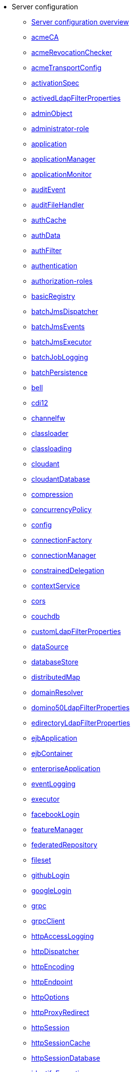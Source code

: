 * Server configuration
  ** xref:config/server-configuration-overview.adoc[Server configuration overview]
  ** xref:config/acmeCA.adoc[acmeCA]
  ** xref:config/acmeRevocationChecker.adoc[acmeRevocationChecker]
  ** xref:config/acmeTransportConfig.adoc[acmeTransportConfig]
  ** xref:config/activationSpec.adoc[activationSpec]
  ** xref:config/activedLdapFilterProperties.adoc[activedLdapFilterProperties]
  ** xref:config/adminObject.adoc[adminObject]
  ** xref:config/administrator-role.adoc[administrator-role]
  ** xref:config/application.adoc[application]
  ** xref:config/applicationManager.adoc[applicationManager]
  ** xref:config/applicationMonitor.adoc[applicationMonitor]
  ** xref:config/auditEvent.adoc[auditEvent]
  ** xref:config/auditFileHandler.adoc[auditFileHandler]
  ** xref:config/authCache.adoc[authCache]
  ** xref:config/authData.adoc[authData]
  ** xref:config/authFilter.adoc[authFilter]
  ** xref:config/authentication.adoc[authentication]
  ** xref:config/authorization-roles.adoc[authorization-roles]
  ** xref:config/basicRegistry.adoc[basicRegistry]
  ** xref:config/batchJmsDispatcher.adoc[batchJmsDispatcher]
  ** xref:config/batchJmsEvents.adoc[batchJmsEvents]
  ** xref:config/batchJmsExecutor.adoc[batchJmsExecutor]
  ** xref:config/batchJobLogging.adoc[batchJobLogging]
  ** xref:config/batchPersistence.adoc[batchPersistence]
  ** xref:config/bell.adoc[bell]
  ** xref:config/cdi12.adoc[cdi12]
  ** xref:config/channelfw.adoc[channelfw]
  ** xref:config/classloader.adoc[classloader]
  ** xref:config/classloading.adoc[classloading]
  ** xref:config/cloudant.adoc[cloudant]
  ** xref:config/cloudantDatabase.adoc[cloudantDatabase]
  ** xref:config/compression.adoc[compression]
  ** xref:config/concurrencyPolicy.adoc[concurrencyPolicy]
  ** xref:config/config.adoc[config]
  ** xref:config/connectionFactory.adoc[connectionFactory]
  ** xref:config/connectionManager.adoc[connectionManager]
  ** xref:config/constrainedDelegation.adoc[constrainedDelegation]
  ** xref:config/contextService.adoc[contextService]
  ** xref:config/cors.adoc[cors]
  ** xref:config/couchdb.adoc[couchdb]
  ** xref:config/customLdapFilterProperties.adoc[customLdapFilterProperties]
  ** xref:config/dataSource.adoc[dataSource]
  ** xref:config/databaseStore.adoc[databaseStore]
  ** xref:config/distributedMap.adoc[distributedMap]
  ** xref:config/domainResolver.adoc[domainResolver]
  ** xref:config/domino50LdapFilterProperties.adoc[domino50LdapFilterProperties]
  ** xref:config/edirectoryLdapFilterProperties.adoc[edirectoryLdapFilterProperties]
  ** xref:config/ejbApplication.adoc[ejbApplication]
  ** xref:config/ejbContainer.adoc[ejbContainer]
  ** xref:config/enterpriseApplication.adoc[enterpriseApplication]
  ** xref:config/eventLogging.adoc[eventLogging]
  ** xref:config/executor.adoc[executor]
  ** xref:config/facebookLogin.adoc[facebookLogin]
  ** xref:config/featureManager.adoc[featureManager]
  ** xref:config/federatedRepository.adoc[federatedRepository]
  ** xref:config/fileset.adoc[fileset]
  ** xref:config/githubLogin.adoc[githubLogin]
  ** xref:config/googleLogin.adoc[googleLogin]
  ** xref:config/grpc.adoc[grpc]
  ** xref:config/grpcClient.adoc[grpcClient]
  ** xref:config/httpAccessLogging.adoc[httpAccessLogging]
  ** xref:config/httpDispatcher.adoc[httpDispatcher]
  ** xref:config/httpEncoding.adoc[httpEncoding]
  ** xref:config/httpEndpoint.adoc[httpEndpoint]
  ** xref:config/httpOptions.adoc[httpOptions]
  ** xref:config/httpProxyRedirect.adoc[httpProxyRedirect]
  ** xref:config/httpSession.adoc[httpSession]
  ** xref:config/httpSessionCache.adoc[httpSessionCache]
  ** xref:config/httpSessionDatabase.adoc[httpSessionDatabase]
  ** xref:config/identifyException.adoc[identifyException]
  ** xref:config/idsLdapFilterProperties.adoc[idsLdapFilterProperties]
  ** xref:config/iiopEndpoint.adoc[iiopEndpoint]
  ** xref:config/iiopServerPolicies.adoc[iiopServerPolicies]
  ** xref:config/include.adoc[include]
  ** xref:config/iplanetLdapFilterProperties.adoc[iplanetLdapFilterProperties]
  ** xref:config/jaasLoginContextEntry.adoc[jaasLoginContextEntry]
  ** xref:config/jaasLoginModule.adoc[jaasLoginModule]
  ** xref:config/javaPermission.adoc[javaPermission]
  ** xref:config/jdbcDriver.adoc[jdbcDriver]
  ** xref:config/jmsActivationSpec.adoc[jmsActivationSpec]
  ** xref:config/jmsConnectionFactory.adoc[jmsConnectionFactory]
  ** xref:config/jmsDestination.adoc[jmsDestination]
  ** xref:config/jmsQueue.adoc[jmsQueue]
  ** xref:config/jmsQueueConnectionFactory.adoc[jmsQueueConnectionFactory]
  ** xref:config/jmsTopic.adoc[jmsTopic]
  ** xref:config/jmsTopicConnectionFactory.adoc[jmsTopicConnectionFactory]
  ** xref:config/jndiEntry.adoc[jndiEntry]
  ** xref:config/jndiObjectFactory.adoc[jndiObjectFactory]
  ** xref:config/jndiReferenceEntry.adoc[jndiReferenceEntry]
  ** xref:config/jndiURLEntry.adoc[jndiURLEntry]
  ** xref:config/jpa.adoc[jpa]
  ** xref:config/jspEngine.adoc[jspEngine]
  ** xref:config/jwtBuilder.adoc[jwtBuilder]
  ** xref:config/jwtConsumer.adoc[jwtConsumer]
  ** xref:config/jwtSso.adoc[jwtSso]
  ** xref:config/kerberos.adoc[kerberos]
  ** xref:config/keyStore.adoc[keyStore]
  ** xref:config/ldapRegistry.adoc[ldapRegistry]
  ** xref:config/library.adoc[library]
  ** xref:config/linkedinLogin.adoc[linkedinLogin]
  ** xref:config/logging.adoc[logging]
  ** xref:config/logstashCollector.adoc[logstashCollector]
  ** xref:config/ltpa.adoc[ltpa]
  ** xref:config/mailSession.adoc[mailSession]
  ** xref:config/managedExecutorService.adoc[managedExecutorService]
  ** xref:config/managedScheduledExecutorService.adoc[managedScheduledExecutorService]
  ** xref:config/managedThreadFactory.adoc[managedThreadFactory]
  ** xref:config/messagingEngine.adoc[messagingEngine]
  ** xref:config/mimeTypes.adoc[mimeTypes]
  ** xref:config/mongo.adoc[mongo]
  ** xref:config/mongoDB.adoc[mongoDB]
  ** xref:config/monitor.adoc[monitor]
  ** xref:config/mpJwt.adoc[mpJwt]
  ** xref:config/mpMetrics.adoc[mpMetrics]
  ** xref:config/netscapeLdapFilterProperties.adoc[netscapeLdapFilterProperties]
  ** xref:config/oauth-roles.adoc[oauth-roles]
  ** xref:config/oauth2Login.adoc[oauth2Login]
  ** xref:config/oauthProvider.adoc[oauthProvider]
  ** xref:config/oidcClientWebapp.adoc[oidcClientWebapp]
  ** xref:config/oidcLogin.adoc[oidcLogin]
  ** xref:config/okdServiceLogin.adoc[okdServiceLogin]
  ** xref:config/openId.adoc[openId]
  ** xref:config/openidConnectClient.adoc[openidConnectClient]
  ** xref:config/openidConnectProvider.adoc[openidConnectProvider]
  ** xref:config/orb.adoc[orb]
  ** xref:config/persistentExecutor.adoc[persistentExecutor]
  ** xref:config/pluginConfiguration.adoc[pluginConfiguration]
  ** xref:config/quickStartSecurity.adoc[quickStartSecurity]
  ** xref:config/reader-role.adoc[reader-role]
  ** xref:config/remoteFileAccess.adoc[remoteFileAccess]
  ** xref:config/remoteIp.adoc[remoteIp]
  ** xref:config/requestTiming.adoc[requestTiming]
  ** xref:config/resourceAdapter.adoc[resourceAdapter]
  ** xref:config/samesite.adoc[samesite]
  ** xref:config/samlWebSso20.adoc[samlWebSso20]
  ** xref:config/securewayLdapFilterProperties.adoc[securewayLdapFilterProperties]
  ** xref:config/sipApplicationRouter.adoc[sipApplicationRouter]
  ** xref:config/sipContainer.adoc[sipContainer]
  ** xref:config/sipEndpoint.adoc[sipEndpoint]
  ** xref:config/sipStack.adoc[sipStack]
  ** xref:config/socialLoginWebapp.adoc[socialLoginWebapp]
  ** xref:config/spnego.adoc[spnego]
  ** xref:config/springBootApplication.adoc[springBootApplication]
  ** xref:config/ssl.adoc[ssl]
  ** xref:config/sslDefault.adoc[sslDefault]
  ** xref:config/sslOptions.adoc[sslOptions]
  ** xref:config/tcpOptions.adoc[tcpOptions]
  ** xref:config/transaction.adoc[transaction]
  ** xref:config/trustAssociation.adoc[trustAssociation]
  ** xref:config/twitterLogin.adoc[twitterLogin]
  ** xref:config/userInfo.adoc[userInfo]
  ** xref:config/variable.adoc[variable]
  ** xref:config/virtualHost.adoc[virtualHost]
  ** xref:config/wasJmsEndpoint.adoc[wasJmsEndpoint]
  ** xref:config/wasJmsOutbound.adoc[wasJmsOutbound]
  ** xref:config/webAppSecurity.adoc[webAppSecurity]
  ** xref:config/webApplication.adoc[webApplication]
  ** xref:config/webContainer.adoc[webContainer]
  ** xref:config/webTarget.adoc[webTarget]
  ** xref:config/wsAtomicTransaction.adoc[wsAtomicTransaction]
  ** xref:config/wsSecurityClient.adoc[wsSecurityClient]
  ** xref:config/wsSecurityProvider.adoc[wsSecurityProvider]
  ** xref:config/wsocOutbound.adoc[wsocOutbound]
